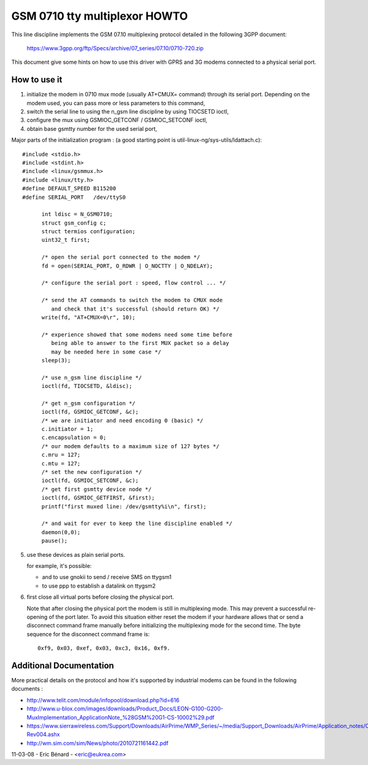 ==============================
GSM 0710 tty multiplexor HOWTO
==============================

This line discipline implements the GSM 07.10 multiplexing protocol
detailed in the following 3GPP document:

	https://www.3gpp.org/ftp/Specs/archive/07_series/07.10/0710-720.zip

This document give some hints on how to use this driver with GPRS and 3G
modems connected to a physical serial port.

How to use it
-------------
1. initialize the modem in 0710 mux mode (usually AT+CMUX= command) through
   its serial port. Depending on the modem used, you can pass more or less
   parameters to this command,
2. switch the serial line to using the n_gsm line discipline by using
   TIOCSETD ioctl,
3. configure the mux using GSMIOC_GETCONF / GSMIOC_SETCONF ioctl,
4. obtain base gsmtty number for the used serial port,

Major parts of the initialization program :
(a good starting point is util-linux-ng/sys-utils/ldattach.c)::

  #include <stdio.h>
  #include <stdint.h>
  #include <linux/gsmmux.h>
  #include <linux/tty.h>
  #define DEFAULT_SPEED	B115200
  #define SERIAL_PORT	/dev/ttyS0

	int ldisc = N_GSM0710;
	struct gsm_config c;
	struct termios configuration;
	uint32_t first;

	/* open the serial port connected to the modem */
	fd = open(SERIAL_PORT, O_RDWR | O_NOCTTY | O_NDELAY);

	/* configure the serial port : speed, flow control ... */

	/* send the AT commands to switch the modem to CMUX mode
	   and check that it's successful (should return OK) */
	write(fd, "AT+CMUX=0\r", 10);

	/* experience showed that some modems need some time before
	   being able to answer to the first MUX packet so a delay
	   may be needed here in some case */
	sleep(3);

	/* use n_gsm line discipline */
	ioctl(fd, TIOCSETD, &ldisc);

	/* get n_gsm configuration */
	ioctl(fd, GSMIOC_GETCONF, &c);
	/* we are initiator and need encoding 0 (basic) */
	c.initiator = 1;
	c.encapsulation = 0;
	/* our modem defaults to a maximum size of 127 bytes */
	c.mru = 127;
	c.mtu = 127;
	/* set the new configuration */
	ioctl(fd, GSMIOC_SETCONF, &c);
	/* get first gsmtty device node */
	ioctl(fd, GSMIOC_GETFIRST, &first);
	printf("first muxed line: /dev/gsmtty%i\n", first);

	/* and wait for ever to keep the line discipline enabled */
	daemon(0,0);
	pause();

5. use these devices as plain serial ports.

   for example, it's possible:

   - and to use gnokii to send / receive SMS on ttygsm1
   - to use ppp to establish a datalink on ttygsm2

6. first close all virtual ports before closing the physical port.

   Note that after closing the physical port the modem is still in multiplexing
   mode. This may prevent a successful re-opening of the port later. To avoid
   this situation either reset the modem if your hardware allows that or send
   a disconnect command frame manually before initializing the multiplexing mode
   for the second time. The byte sequence for the disconnect command frame is::

      0xf9, 0x03, 0xef, 0x03, 0xc3, 0x16, 0xf9.

Additional Documentation
------------------------
More practical details on the protocol and how it's supported by industrial
modems can be found in the following documents :

- http://www.telit.com/module/infopool/download.php?id=616
- http://www.u-blox.com/images/downloads/Product_Docs/LEON-G100-G200-MuxImplementation_ApplicationNote_%28GSM%20G1-CS-10002%29.pdf
- https://www.sierrawireless.com/Support/Downloads/AirPrime/WMP_Series/~/media/Support_Downloads/AirPrime/Application_notes/CMUX_Feature_Application_Note-Rev004.ashx
- http://wm.sim.com/sim/News/photo/2010721161442.pdf

11-03-08 - Eric Bénard - <eric@eukrea.com>
